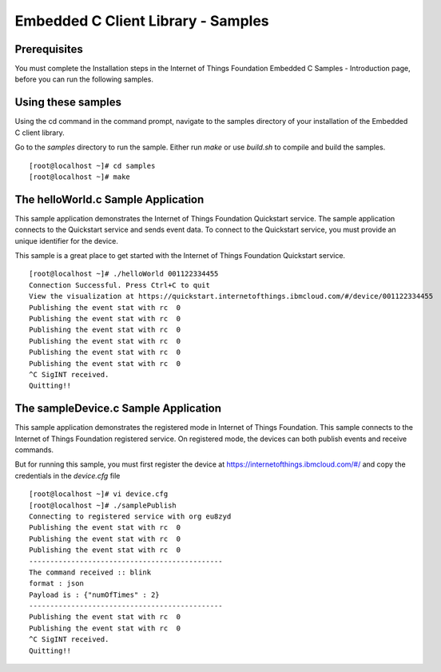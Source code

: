 Embedded C Client Library - Samples
========================================

Prerequisites
---------------
You must complete the Installation steps in the Internet of Things Foundation Embedded C Samples - Introduction page, before you can run the following samples.

Using these samples
-----------------------------------
Using the cd command in the command prompt, navigate to the samples directory of your installation of the Embedded C client library.


Go to the *samples* directory to run the sample. Either run *make* or use *build.sh* to compile and build the samples.

::

  [root@localhost ~]# cd samples
  [root@localhost ~]# make


The helloWorld.c Sample Application
-------------------------------------

This sample application demonstrates the Internet of Things Foundation Quickstart service. The sample application connects to the Quickstart service and sends event data. To connect to the Quickstart service, you must provide an unique identifier for the device. 

This sample is a great place to get started with the Internet of Things Foundation Quickstart service.

::

 [root@localhost ~]# ./helloWorld 001122334455
 Connection Successful. Press Ctrl+C to quit
 View the visualization at https://quickstart.internetofthings.ibmcloud.com/#/device/001122334455
 Publishing the event stat with rc  0
 Publishing the event stat with rc  0
 Publishing the event stat with rc  0
 Publishing the event stat with rc  0
 Publishing the event stat with rc  0
 Publishing the event stat with rc  0
 ^C SigINT received.
 Quitting!!

The sampleDevice.c Sample Application
--------------------------------------

This sample application demonstrates the registered mode in Internet of Things Foundation. This sample connects to the Internet of Things Foundation registered service. On registered mode, the devices can both publish events and receive commands. 

But for running this sample, you must first register the device at https://internetofthings.ibmcloud.com/#/ and copy the credentials in the *device.cfg* file

::

 [root@localhost ~]# vi device.cfg
 [root@localhost ~]# ./samplePublish
 Connecting to registered service with org eu8zyd
 Publishing the event stat with rc  0
 Publishing the event stat with rc  0
 Publishing the event stat with rc  0
 ----------------------------------------------
 The command received :: blink
 format : json
 Payload is : {"numOfTimes" : 2}
 ----------------------------------------------
 Publishing the event stat with rc  0
 Publishing the event stat with rc  0
 ^C SigINT received.
 Quitting!!
